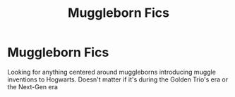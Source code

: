 #+TITLE: Muggleborn Fics

* Muggleborn Fics
:PROPERTIES:
:Author: PreCure_Trash
:Score: 3
:DateUnix: 1592868208.0
:DateShort: 2020-Jun-23
:FlairText: Request
:END:
Looking for anything centered around muggleborns introducing muggle inventions to Hogwarts. Doesn't matter if it's during the Golden Trio's era or the Next-Gen era

